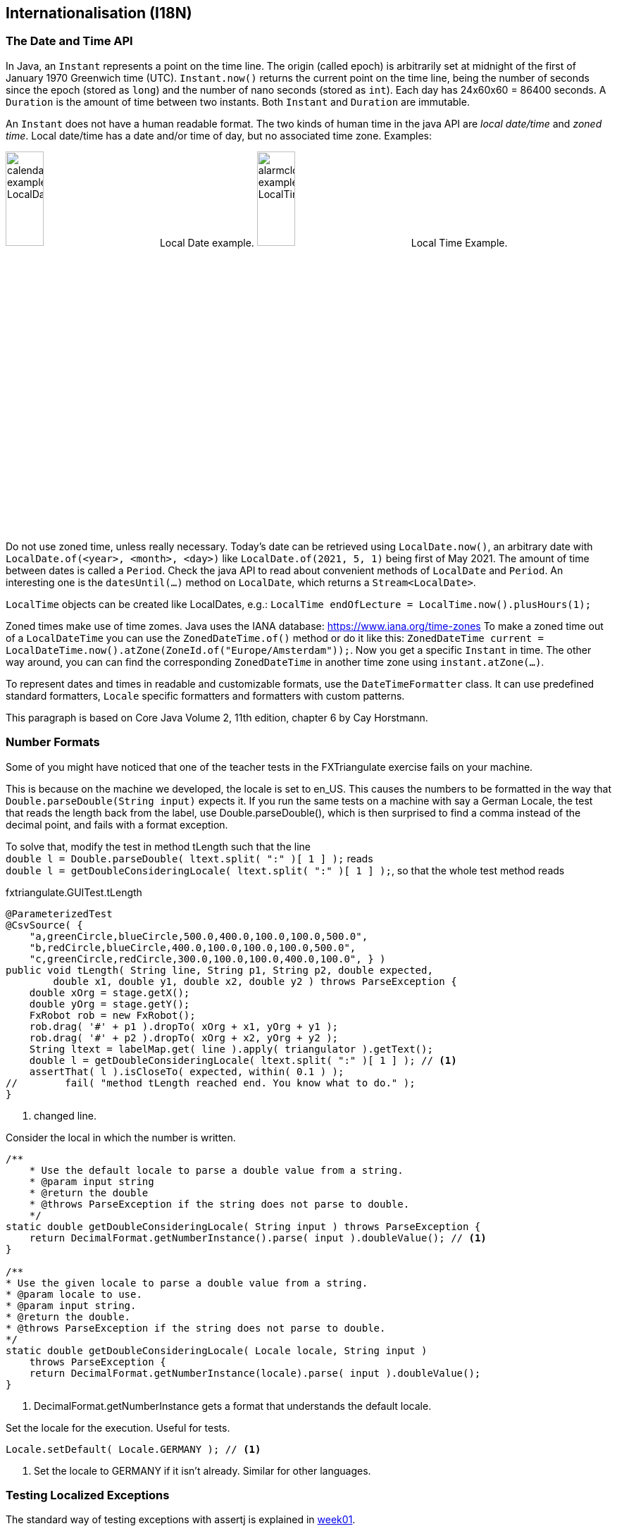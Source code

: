 == Internationalisation (I18N)

=== The Date and Time API

In Java, an `Instant` represents a point on the time line. The origin (called epoch) is arbitrarily set at midnight
of the first of January 1970 Greenwich time (UTC). `Instant.now()` returns the current point on the time line,
being the number of seconds since the epoch (stored as `long`) and the number of nano seconds (stored as `int`). Each
day has 24x60x60 = 86400 seconds. A `Duration` is the amount of time between two instants. Both `Instant` and `Duration`
are immutable.

An `Instant` does not have a human readable format. The two kinds of human time in the java API are _local date/time_ and
_zoned time_. Local date/time has a date and/or time of day, but no associated time zone. Examples:

image:calendar_example_LocalDate.png[width=25%, title="Local Date example"] Local Date example.
image:alarmclock_example_LocalTime.jpg[width=25%, title="Local Time example"] Local Time Example.

Do not use zoned time, unless really necessary. Today's date can be retrieved using `LocalDate.now()`, an arbitrary date
with `LocalDate.of(<year>, <month>, <day>)` like `LocalDate.of(2021, 5, 1)` being first of May 2021. The amount of time
between dates is called a `Period`. Check the java API to read about convenient methods of `LocalDate` and `Period`. An
interesting one is the `datesUntil(...)` method on `LocalDate`, which returns a `Stream<LocalDate>`.

`LocalTime` objects can be created like LocalDates, e.g.: `LocalTime endOfLecture = LocalTime.now().plusHours(1);`

Zoned times make use of time zomes. Java uses the IANA database: https://www.iana.org/time-zones
To make a zoned time out of a `LocalDateTime` you can use the `ZonedDateTime.of()` method or do it like this:
`ZonedDateTime current = LocalDateTime.now().atZone(ZoneId.of("Europe/Amsterdam"));`. Now you get a specific `Instant` in time.
The other way around, you can can find the corresponding `ZonedDateTime` in another time zone using `instant.atZone(...)`.

To represent dates and times in readable and customizable formats, use the `DateTimeFormatter` class. It can use predefined
standard formatters, `Locale` specific formatters and formatters with custom patterns.

This paragraph is based on Core Java Volume 2, 11th edition, chapter 6 by Cay Horstmann.


=== Number Formats

Some of you might have noticed that one of the teacher tests in the FXTriangulate exercise fails on your machine.

This is because on the machine we developed, the locale is set to en_US.
This causes the numbers to be formatted in the way that [blue]`Double.parseDouble(String input)` expects it.
If you run the same tests on a machine with say a German Locale, the test that reads the length back from the label,
use Double.parseDouble(), which is then surprised to find a comma instead of the decimal point, and fails with a format exception.

To solve that, modify the test in method [blue]#tLength# such that the line +
`double l = Double.parseDouble( ltext.split( ":" )[ 1 ] );` reads +
`double l = getDoubleConsideringLocale( ltext.split( ":" )[ 1 ] );`,
so that the whole test method reads

.fxtriangulate.GUITest.tLength
[source,java]
----
@ParameterizedTest
@CsvSource( {
    "a,greenCircle,blueCircle,500.0,400.0,100.0,100.0,500.0",
    "b,redCircle,blueCircle,400.0,100.0,100.0,100.0,500.0",
    "c,greenCircle,redCircle,300.0,100.0,100.0,400.0,100.0", } )
public void tLength( String line, String p1, String p2, double expected,
        double x1, double y1, double x2, double y2 ) throws ParseException {
    double xOrg = stage.getX();
    double yOrg = stage.getY();
    FxRobot rob = new FxRobot();
    rob.drag( '#' + p1 ).dropTo( xOrg + x1, yOrg + y1 );
    rob.drag( '#' + p2 ).dropTo( xOrg + x2, yOrg + y2 );
    String ltext = labelMap.get( line ).apply( triangulator ).getText();
    double l = getDoubleConsideringLocale( ltext.split( ":" )[ 1 ] ); // <1>
    assertThat( l ).isCloseTo( expected, within( 0.1 ) );
//        fail( "method tLength reached end. You know what to do." );
}
----

<1> changed line.

.Consider the local in which the number is written.
[source,java]
----
/**
    * Use the default locale to parse a double value from a string.
    * @param input string
    * @return the double
    * @throws ParseException if the string does not parse to double.
    */
static double getDoubleConsideringLocale( String input ) throws ParseException {
    return DecimalFormat.getNumberInstance().parse( input ).doubleValue(); // <1>
}

/**
* Use the given locale to parse a double value from a string.
* @param locale to use.
* @param input string.
* @return the double.
* @throws ParseException if the string does not parse to double.
*/
static double getDoubleConsideringLocale( Locale locale, String input )
    throws ParseException {
    return DecimalFormat.getNumberInstance(locale).parse( input ).doubleValue();
}
----

<1> DecimalFormat.getNumberInstance gets a format that understands the default locale.

.Set the locale for the execution. Useful for tests.
[source,java]
----
Locale.setDefault( Locale.GERMANY ); // <1>
----

<1> Set the locale to GERMANY if it isn't already. Similar for other languages.


=== Testing Localized Exceptions

The standard way of testing exceptions with assertj is explained in link:week01.html#_assert_exceptions[week01].

To get to the localized message, which contains the message as translated by the locale framework is a bit more involved.

Luckily, AssertJ allows you to extract information from a Throwable, by using an extractor function. Now the Lambda bells should ring.

.To make a long story very short: here is an example:
[source,java]
----
String[] keys = keyWords.split( "\\|");
assertThatThrownBy( () -> {
            MainSimulation.main( args );
} ).isExactlyInstanceOf( exceptionMap.get( expectionClassName ) )
        .extracting( e -> e.getLocalizedMessage() ) // <1>
        .asString()           //<2>
        .contains( keys ); //<3>
----

<1> extract using [blue]`Function<? super Throwable,​T>`, [black]`e -> getLocalizedMessage()` in this case.
<2> Get the assertion for in String. Do [red]*not* use `toString()`, because that produces a _String_, not an [blue]*AbstractStringAssert*.
<3> And use the assert to check that the string contains the required key information.

.If you turn on type hints in NetBeans-IDE (or in intelij) you can see what the type is on which you call `contains(keys)`
image::assertjtypehints.png


=== Additional Pointers
* If you haven't read the Horstmann book but you need an introduction into Internationalization,
 read this tutorial from DZONE link:https://dzone.com/articles/a-beginners-guide-to-java-internationalization[here].
 Make sure to read the bit about Resource Bundles, as you use them in the exercise for this week.
* Jakob Jenkov also has a tutorial on http://tutorials.jenkov.com/java-internationalization/index.html[Java Internationalization ^]